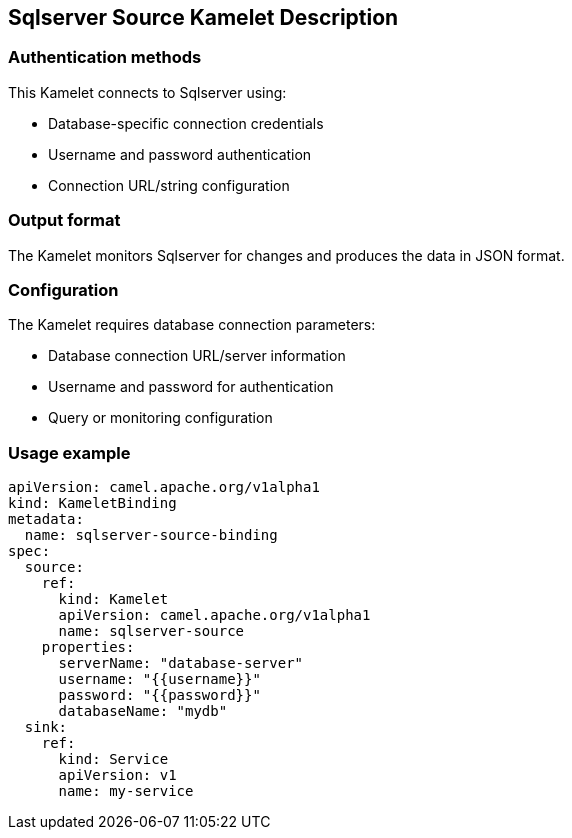 == Sqlserver Source Kamelet Description

=== Authentication methods

This Kamelet connects to Sqlserver using:

- Database-specific connection credentials
- Username and password authentication
- Connection URL/string configuration

=== Output format

The Kamelet monitors Sqlserver for changes and produces the data in JSON format.

=== Configuration

The Kamelet requires database connection parameters:

- Database connection URL/server information
- Username and password for authentication
- Query or monitoring configuration

=== Usage example

```yaml
apiVersion: camel.apache.org/v1alpha1
kind: KameletBinding
metadata:
  name: sqlserver-source-binding
spec:
  source:
    ref:
      kind: Kamelet
      apiVersion: camel.apache.org/v1alpha1
      name: sqlserver-source
    properties:
      serverName: "database-server"
      username: "{{username}}"
      password: "{{password}}"
      databaseName: "mydb"
  sink:
    ref:
      kind: Service
      apiVersion: v1
      name: my-service
```
